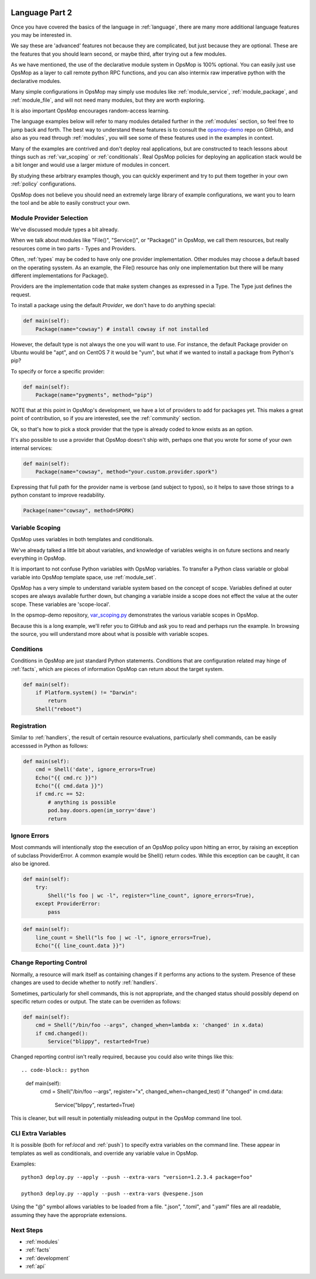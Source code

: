 .. image:: opsmop.png
   :alt: OpsMop Logo

.. _advanced:

Language Part 2
---------------

Once you have covered the basics of the language in :ref:`language`, there are many more
additional language features you may be interested in.

We say these are 'advanced' features not because they are complicated, but just because they
are optional.  These are the features that you should learn second, or maybe third, after
trying out a few modules.

As we have mentioned, the use of the declarative module system in OpsMop is 100% optional.
You can easily just use OpsMop as a layer to call remote python RPC functions, and you can also intermix
raw imperative python with the declarative modules.

Many simple configurations in OpsMop may simply use modules like
:ref:`module_service`, :ref:`module_package`, and :ref:`module_file`, and 
will not need many modules, but they are worth exploring.

It is also important OpsMop encourages random-access learning.


The language examples below will refer to many modules detailed further in the :ref:`modules` section, so 
feel free to jump back and forth. The best way to understand these features is to consult
the `opsmop-demo <https://github.com/opsmop/opsmop-demo>`_ repo on GitHub, and also as you 
read through :ref:`modules`, you will see some of these features used in the examples in context.

Many of the examples are contrived and don't deploy real applications, but are constructed to teach 
lessons about things such as :ref:`var_scoping` or :ref:`conditionals`.  Real OpsMop policies
for deploying an application stack would be a bit longer and would use a larger mixture of modules in concert.

By studying these arbitrary examples though, you can quickly experiment and try to put
them together in your own :ref:`policy` configurations.

OpsMop does not believe you should need an extremely large library of example configurations, we want you to learn
the tool and be able to easily construct your own.

.. _method:

Module Provider Selection
=========================

We've discussed module types a bit already.

When we talk about modules like "File()", "Service()", or "Package()" in OpsMop, we call them resources,
but really resources come in two parts - Types and Providers. 

Often, :ref:`types` may be coded to have only one provider implementation.  Other modules may choose a default based
on the operating sysstem. As an example, the File() resource has only one implementation but there will be
many different implementations for Package().

Providers are the implementation code that make system changes as expressed in a Type.  The Type just defines
the request.

To install a package using the default *Provider*, we don't have to do anything special:

.. code-block:: python

    def main(self):
        Package(name="cowsay") # install cowsay if not installed

However, the default type is not always the one you will want to use.  For instance, the default
Package provider on Ubuntu would be "apt", and on CentOS 7 it would be "yum", but what if we wanted
to install a package from Python's pip?

To specify or force a specific provider:

.. code-block:: python
    
    def main(self):
        Package(name="pygments", method="pip")

NOTE that at this point in OpsMop's development, we have a lot of providers to add for packages yet.
This makes a great point of contribution, so if you are interested, see the :ref:`community` section.

Ok, so that's how to pick a stock provider that the type is already coded to know exists as an option.

It's also possible to use a provider that OpsMop doesn't ship with, perhaps one that you wrote for
some of your own internal services:

.. code-block:: python

    def main(self):
        Package(name="cowsay", method="your.custom.provider.spork")

Expressing that full path for the provider name is verbose (and subject to typos), so it helps to save those strings to a python constant
to improve readability.

.. code-block:: python
    
    Package(name="cowsay", method=SPORK)

.. note:

    OpsMop is new so providers will be growing rapidly for modules.  These are a great
    first area for contributions if you have needs for one.  See :ref:`development`.

.. note:

    It is deceptive to assume a package name is the same on all platforms.  Conditionals and various
    other systems allow solutions, but in the most common cases, your site content will just need
    to code for the platform you use.  While multi-platform content is interesting, if you don't need
    it, don't worry about it.

.. _var_scoping:

Variable Scoping
================

OpsMop uses variables in both templates and conditionals.

We've already talked a little bit about variables, and knowledge of variables weighs in on
future sections and nearly everything in OpsMop.  

It is important to not confuse Python variables with OpsMop variables.  To transfer a Python class variable
or global variable into OpsMop template space, use :ref:`module_set`.

OpsMop has a very simple to understand variable system based on the
concept of scope.  Variables defined at outer scopes are always available further
down, but changing a variable inside a scope does not effect the value at the outer scope.
These variables are 'scope-local'.

In the opsmop-demo repository, `var_scoping.py <https://github.com/opsmop/opsmop-demo/blob/master/content/var_scoping.py>`_ demonstrates
the various variable scopes in OpsMop. 

Because this is a long example, we'll refer you to GitHub and ask you to read and perhaps run the example. In browsing
the source, you will understand more about what is possible with variable scopes.

.. _eval:

Conditions
==========

Conditions in OpsMop are just standard Python statements.  Conditions that are configuration related may hinge of :ref:`facts`,
which are pieces of information OpsMop can return about the target system.

.. code-block:: python

    def main(self):
        if Platform.system() != "Darwin":
            return
        Shell("reboot")

.. _registration:

Registration
============

Similar to :ref:`handlers`, the result of certain resource evaluations, particularly shell commands, can be easily
accesssed in Python as follows:

.. code-block:: python

    def main(self):
        cmd = Shell('date', ignore_errors=True)
        Echo("{{ cmd.rc }}")
        Echo("{{ cmd.data }}")
        if cmd.rc == 52:
            # anything is possible
            pod.bay.doors.open(im_sorry='dave')
            return

.. note:
    Registration is most commonly used with shell commands. Most resources will probably not have very interesting 
    return data other than the 'changed' attribute mentioned in :ref:`handlers`.

.. _ignore_errors:

Ignore Errors
=============

Most commands will intentionally stop the execution of an OpsMop policy upon hitting an error, by raising an exception of subclass ProviderError. A common
example would be Shell() return codes. While this exception can be caught, it can also be ignored.

.. code-block:: python

    def main(self):
        try:
            Shell("ls foo | wc -l", register="line_count", ignore_errors=True),
        except ProviderError:
            pass

.. code-block:: python

    def main(self):
        line_count = Shell("ls foo | wc -l", ignore_errors=True),
        Echo("{{ line_count.data }}")
           
.. _changed_when:

Change Reporting Control
========================

Normally, a resource will mark itself as containing changes if it performs any actions to the system.
Presence of these changes are used to decide whether to notify :ref:`handlers`.

Sometimes, particularly for shell commands, this is not appropriate, and the changed status
should possibly depend on specific return codes or output. The state can be overriden as follows:

.. code-block:: python

    def main(self):
        cmd = Shell("/bin/foo --args", changed_when=lambda x: 'changed' in x.data)
        if cmd.changed():
            Service("blippy", restarted=True)

Changed reporting control isn't really required, because you could also write things like this::

.. code-block:: python

    def main(self):
        cmd = Shell("/bin/foo --args", register="x", changed_when=changed_test)
        if "changed" in cmd.data:
            Service("blippy", restarted=True)

This is cleaner, but will result in potentially misleading output in the OpsMop command line tool.

.. _extra_vars:

CLI Extra Variables
===================

It is possible (both for ref:`local` and :ref:`push`) to specify extra variables on the command line.  These appear in templates as well as conditionals, and override
any variable value in OpsMop.

Examples::

    python3 deploy.py --apply --push --extra-vars "version=1.2.3.4 package=foo"

    python3 deploy.py --apply --push --extra-vars @vespene.json

Using the "@" symbol allows variables to be loaded from a file.  ".json", ".toml", and ".yaml" files are all readable, assuming they have the appropriate extensions.

Next Steps
==========

* :ref:`modules`
* :ref:`facts`
* :ref:`development`
* :ref:`api`


